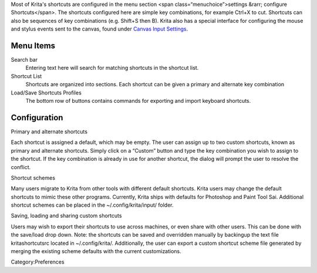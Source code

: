 Most of Krita's shortcuts are configured in the menu section <span
class=“menuchoice”>settings &rarr; configure Shortcuts</span>. The
shortcuts configured here are simple key combinations, for example
Ctrl+X to cut. Shortcuts can also be sequences of key combinations (e.g.
Shift+S then B). Krita also has a special interface for configuring the
mouse and stylus events sent to the canvas, found under `Canvas Input
Settings <Canvas_Input_Settings>`__.

Menu Items
----------

Search bar
    Entering text here will search for matching shortcuts in the
    shortcut list.
Shortcut List
    Shortcuts are organized into sections. Each shortcut can be given a
    primary and alternate key combination
Load/Save Shortcuts Profiles
    The bottom row of buttons contains commands for exporting and import
    keyboard shortcuts.

.. figure:: Krita_Configure_Shortcuts.PNG
   :alt:  600px 

    600px 

Configuration
-------------

Primary and alternate shortcuts

Each shortcut is assigned a default, which may be empty. The user can
assign up to two custom shortcuts, known as primary and alternate
shortcuts. Simply click on a “Custom” button and type the key
combination you wish to assign to the shortcut. If the key combination
is already in use for another shortcut, the dialog will prompt the user
to resolve the conflict.

Shortcut schemes

Many users migrate to Krita from other tools with different default
shortcuts. Krita users may change the default shortcuts to mimic these
other programs. Currently, Krita ships with defaults for Photoshop and
Paint Tool Sai. Additional shortcut schemes can be placed in the
~/.config/krita/input/ folder.

Saving, loading and sharing custom shortcuts

Users may wish to export their shortcuts to use across machines, or even
share with other users. This can be done with the save/load drop down.
Note: the shortcuts can be saved and overridden manually by backingup
the text file kritashortcutsrc located in ~/.config/krita/.
Additionally, the user can export a custom shortcut scheme file
generated by merging the existing scheme defaults with the current
customizations.

Category:Preferences
